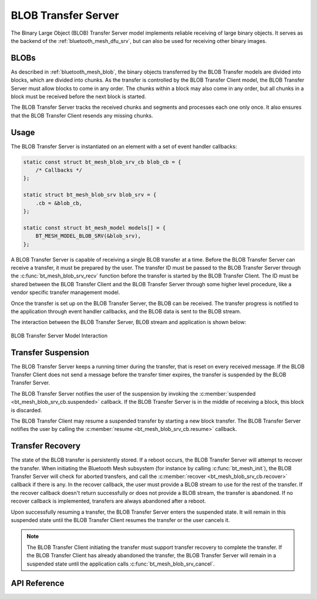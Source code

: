 .. _bluetooth_mesh_blob_srv:

BLOB Transfer Server 
####################

The Binary Large Object (BLOB) Transfer Server model implements reliable receiving of large binary
objects. It serves as the backend of the :ref:`bluetooth_mesh_dfu_srv`, but can also be used for
receiving other binary images.

BLOBs
*******

As described in :ref:`bluetooth_mesh_blob`, the binary objects transferred by the BLOB Transfer
models are divided into blocks, which are divided into chunks. As the transfer is controlled by the
BLOB Transfer Client model, the BLOB Transfer Server must allow blocks to come in any order. The
chunks within a block may also come in any order, but all chunks in a block must be received before
the next block is started.

The BLOB Transfer Server tracks the received chunks and segments and processes each one only once. 
It also ensures that the BLOB Transfer Client resends any missing chunks.

Usage
*****

The BLOB Transfer Server is instantiated on an element with a set of event handler callbacks:

.. code-block:: C

   static const struct bt_mesh_blob_srv_cb blob_cb = {
       /* Callbacks */
   };

   static struct bt_mesh_blob_srv blob_srv = {
       .cb = &blob_cb,
   };

   static const struct bt_mesh_model models[] = {
       BT_MESH_MODEL_BLOB_SRV(&blob_srv),
   };

A BLOB Transfer Server is capable of receiving a single BLOB transfer at a time. Before the BLOB
Transfer Server can receive a transfer, it must be prepared by the user. The transfer ID must be
passed to the BLOB Transfer Server through the :c:func:`bt_mesh_blob_srv_recv` function before the
transfer is started by the BLOB Transfer Client. The ID must be shared between the BLOB Transfer
Client and the BLOB Transfer Server through some higher level procedure, like a vendor specific
transfer management model.

Once the transfer is set up on the BLOB Transfer Server, the BLOB can be received. 
The transfer progress is notified to the application through event handler callbacks, and the BLOB data is sent to the BLOB stream.

The interaction between the BLOB Transfer Server, BLOB stream and application is shown below:

.. figure:: ../../../../_static/component-guides/bluetooth/api/mesh/blob_srv.png
   :align: center
   :alt: BLOB Transfer Server model interaction

   BLOB Transfer Server Model Interaction

Transfer Suspension
*******************

The BLOB Transfer Server keeps a running timer during the transfer, that is reset on every received
message. If the BLOB Transfer Client does not send a message before the transfer timer expires, the
transfer is suspended by the BLOB Transfer Server.

The BLOB Transfer Server notifies the user of the suspension by invoking the :c:member:`suspended
<bt_mesh_blob_srv_cb.suspended>` callback. If the BLOB Transfer Server is in the middle of receiving
a block, this block is discarded.

The BLOB Transfer Client may resume a suspended transfer by starting a new block transfer. The BLOB
Transfer Server notifies the user by calling the :c:member:`resume <bt_mesh_blob_srv_cb.resume>`
callback.

Transfer Recovery
*****************

The state of the BLOB transfer is persistently stored. If a reboot occurs, the BLOB Transfer Server
will attempt to recover the transfer. When initiating the Bluetooth Mesh subsystem (for instance by
calling :c:func:`bt_mesh_init`), the BLOB Transfer Server will check for aborted transfers, and call
the :c:member:`recover <bt_mesh_blob_srv_cb.recover>` callback if there is any. In the recover
callback, the user must provide a BLOB stream to use for the rest of the transfer. If the recover
callback doesn't return successfully or does not provide a BLOB stream, the transfer is abandoned.
If no recover callback is implemented, transfers are always abandoned after a reboot.

Upon successfully resuming a transfer, the BLOB Transfer Server enters the suspended state.  
It will remain in this suspended state until the BLOB Transfer Client resumes the transfer or the user cancels it.

.. note::
   The BLOB Transfer Client initiating the transfer must support transfer recovery to complete the transfer. 
   If the BLOB Transfer Client has already abandoned the transfer, the BLOB Transfer Server will remain in a suspended state until the application calls :c:func:`bt_mesh_blob_srv_cancel`.

API Reference
*************

.. doxygengroup:: bt_mesh_blob_srv
   :project: wm-iot-sdk-apis
   :members:
